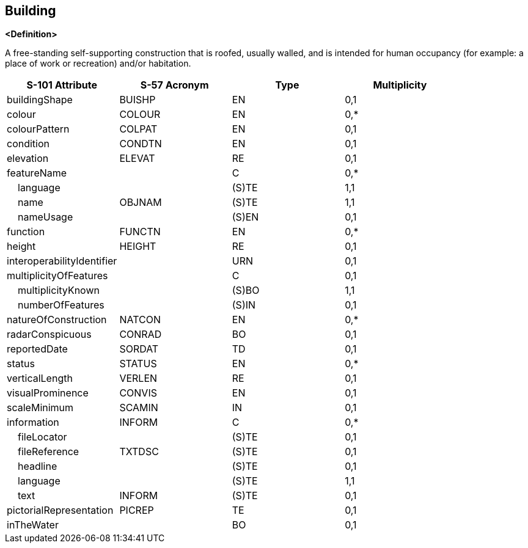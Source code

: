 == Building

**<Definition>**

A free-standing self-supporting construction that is roofed, usually walled, and is intended for human occupancy (for example: a place of work or recreation) and/or habitation.

[cols="1,1,1,1", options="header"]
|===
|S-101 Attribute |S-57 Acronym |Type |Multiplicity

|buildingShape|BUISHP|EN|0,1
|colour|COLOUR|EN|0,*
|colourPattern|COLPAT|EN|0,1
|condition|CONDTN|EN|0,1
|elevation|ELEVAT|RE|0,1
|featureName||C|0,*
|    language||(S)TE|1,1
|    name|OBJNAM|(S)TE|1,1
|    nameUsage||(S)EN|0,1
|function|FUNCTN|EN|0,*
|height|HEIGHT|RE|0,1
|interoperabilityIdentifier||URN|0,1
|multiplicityOfFeatures||C|0,1
|    multiplicityKnown||(S)BO|1,1
|    numberOfFeatures||(S)IN|0,1
|natureOfConstruction|NATCON|EN|0,*
|radarConspicuous|CONRAD|BO|0,1
|reportedDate|SORDAT|TD|0,1
|status|STATUS|EN|0,*
|verticalLength|VERLEN|RE|0,1
|visualProminence|CONVIS|EN|0,1
|scaleMinimum|SCAMIN|IN|0,1
|information|INFORM|C|0,*
|    fileLocator||(S)TE|0,1
|    fileReference|TXTDSC|(S)TE|0,1
|    headline||(S)TE|0,1
|    language||(S)TE|1,1
|    text|INFORM|(S)TE|0,1
|pictorialRepresentation|PICREP|TE|0,1
|inTheWater||BO|0,1
|===

